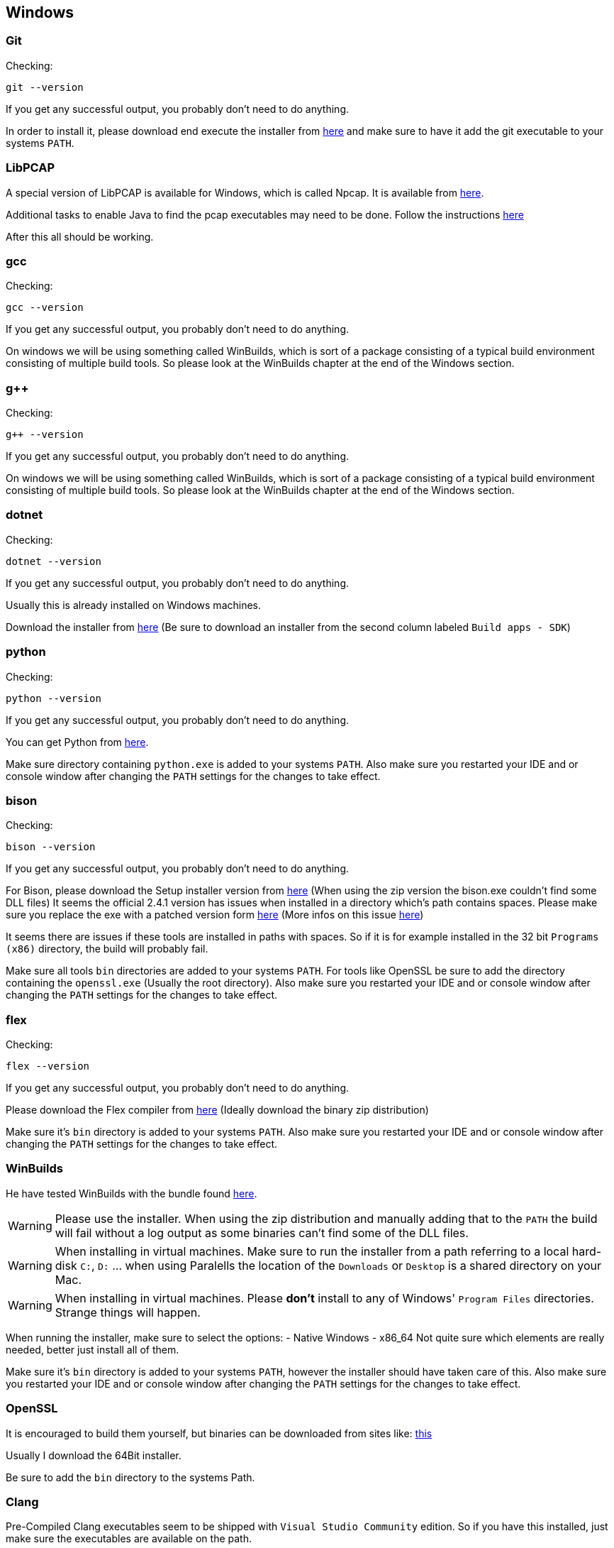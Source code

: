 //
//  Licensed to the Apache Software Foundation (ASF) under one or more
//  contributor license agreements.  See the NOTICE file distributed with
//  this work for additional information regarding copyright ownership.
//  The ASF licenses this file to You under the Apache License, Version 2.0
//  (the "License"); you may not use this file except in compliance with
//  the License.  You may obtain a copy of the License at
//
//      http://www.apache.org/licenses/LICENSE-2.0
//
//  Unless required by applicable law or agreed to in writing, software
//  distributed under the License is distributed on an "AS IS" BASIS,
//  WITHOUT WARRANTIES OR CONDITIONS OF ANY KIND, either express or implied.
//  See the License for the specific language governing permissions and
//  limitations under the License.
//

== Windows

=== Git

Checking:

 git --version

If you get any successful output, you probably don't need to do anything.

In order to install it, please download end execute the installer from https://git-scm.com/download/win[here] and make sure to have it add the git executable to your systems `PATH`.

=== LibPCAP

A special version of LibPCAP is available for Windows, which is called Npcap.
It is available from https://npcap.com/[here].

Additional tasks to enable Java to find the pcap executables may need to be done.
Follow the instructions https://github.com/kaitoy/pcap4j#about-native-library-loading[here]

After this all should be working.

=== gcc

Checking:

 gcc --version

If you get any successful output, you probably don't need to do anything.

On windows we will be using something called WinBuilds, which is sort of a package consisting of a typical build environment consisting of multiple build tools. So please look at the WinBuilds chapter at the end of the Windows section.

=== g++

Checking:

 g++ --version

If you get any successful output, you probably don't need to do anything.

On windows we will be using something called WinBuilds, which is sort of a package consisting of a typical build environment consisting of multiple build tools. So please look at the WinBuilds chapter at the end of the Windows section.

=== dotnet

Checking:

 dotnet --version

If you get any successful output, you probably don't need to do anything.

Usually this is already installed on Windows machines.

Download the installer from https://dotnet.microsoft.com/download/dotnet-core/3.1[here]
(Be sure to download an installer from the second column labeled `Build apps - SDK`)

=== python

Checking:

 python --version

If you get any successful output, you probably don't need to do anything.

You can get Python from https://www.python.org/downloads/release/python-2716/[here].

Make sure directory containing `python.exe` is added to your systems `PATH`.
Also make sure you restarted your IDE and or console window after changing the `PATH` settings for the changes to take effect.

=== bison

Checking:

 bison --version

If you get any successful output, you probably don't need to do anything.

For Bison, please download the Setup installer version from http://gnuwin32.sourceforge.net/packages/bison.htm[here] (When using the zip version the bison.exe couldn't find some DLL files)
It seems the official 2.4.1 version has issues when installed in a directory which's path contains spaces. Please make sure you replace the exe with a patched version form http://marin.jb.free.fr/bison/bison-2.4.1-modified.zip[here]
(More infos on this issue https://sourceforge.net/p/gnuwin32/bugs/473/[here])

It seems there are issues if these tools are installed in paths with spaces.
So if it is for example installed in the 32 bit `Programs (x86)` directory, the build will probably fail.

Make sure all tools `bin` directories are added to your systems `PATH`.
For tools like OpenSSL be sure to add the directory containing the `openssl.exe` (Usually the root directory).
Also make sure you restarted your IDE and or console window after changing the `PATH` settings for the changes to take effect.

=== flex

Checking:

 flex --version

If you get any successful output, you probably don't need to do anything.

Please download the Flex compiler from http://gnuwin32.sourceforge.net/packages/flex.htm[here] (Ideally download the binary zip distribution)

Make sure it's `bin` directory is added to your systems `PATH`.
Also make sure you restarted your IDE and or console window after changing the `PATH` settings for the changes to take effect.

=== WinBuilds

He have tested WinBuilds with the bundle found http://win-builds.org/doku.php/download_and_installation_from_windows[here].

WARNING: Please use the installer. When using the zip distribution and manually adding that to the `PATH` the build will fail without a log output as some binaries can't find some of the DLL files.

WARNING: When installing in virtual machines. Make sure to run the installer from a path referring to a local hard-disk `C:`, `D:` ... when using Paralells the location of the `Downloads` or `Desktop` is a shared directory on your Mac.

WARNING: When installing in virtual machines. Please *don't* install to any of Windows' `Program Files` directories. Strange things will happen.

When running the installer, make sure to select the options:
- Native Windows
- x86_64
Not quite sure which elements are really needed, better just install all of them.

Make sure it's `bin` directory is added to your systems `PATH`, however the installer should have taken care of this.
Also make sure you restarted your IDE and or console window after changing the `PATH` settings for the changes to take effect.

=== OpenSSL

It is encouraged to build them yourself, but binaries can be downloaded from sites like:
https://slproweb.com/products/Win32OpenSSL.html[this]

Usually I download the 64Bit installer.

Be sure to add the `bin` directory to the systems Path.

=== Clang

Pre-Compiled Clang executables seem to be shipped with `Visual Studio Community` edition. So if you have this installed, just make sure the executables are available on the path.

If not, it's a little tricky to find pre-compiled binaries for windows.

Seem the versions available https://releases.llvm.org/download.html[here] to the trick.
Download and install the `LLVM` package.

Select to add the LLVM to the path (doesn't matter if just for the current user or for all)
